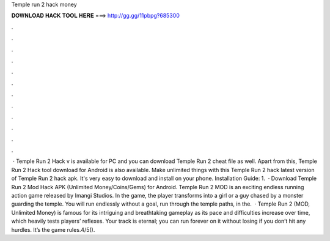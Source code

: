 Temple run 2 hack money

𝐃𝐎𝐖𝐍𝐋𝐎𝐀𝐃 𝐇𝐀𝐂𝐊 𝐓𝐎𝐎𝐋 𝐇𝐄𝐑𝐄 ===> http://gg.gg/11pbpg?685300

.

.

.

.

.

.

.

.

.

.

.

.

 · Temple Run 2 Hack v is available for PC and you can download Temple Run 2 cheat file as well. Apart from this, Temple Run 2 Hack tool download for Android is also available. Make unlimited things with this Temple Run 2 hack latest version of Temple Run 2 hack apk. It's very easy to download and install on your phone. Installation Guide: 1.  · Download Temple Run 2 Mod Hack APK (Unlimited Money/Coins/Gems) for Android. Temple Run 2 MOD is an exciting endless running action game released by Imangi Studios. In the game, the player transforms into a girl or a guy chased by a monster guarding the temple. You will run endlessly without a goal, run through the temple paths, in the.  · Temple Run 2 (MOD, Unlimited Money) is famous for its intriguing and breathtaking gameplay as its pace and difficulties increase over time, which heavily tests players’ reflexes. Your track is eternal; you can run forever on it without losing if you don’t hit any hurdles. It’s the game rules.4/5().